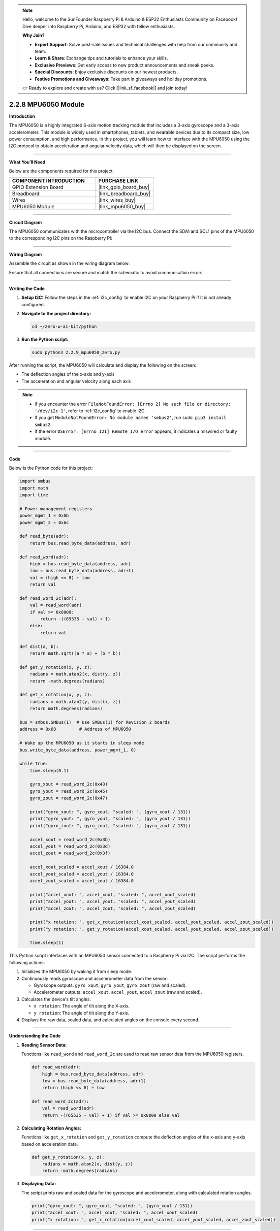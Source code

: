 .. note::

    Hello, welcome to the SunFounder Raspberry Pi & Arduino & ESP32 Enthusiasts Community on Facebook! Dive deeper into Raspberry Pi, Arduino, and ESP32 with fellow enthusiasts.

    **Why Join?**

    - **Expert Support**: Solve post-sale issues and technical challenges with help from our community and team.
    - **Learn & Share**: Exchange tips and tutorials to enhance your skills.
    - **Exclusive Previews**: Get early access to new product announcements and sneak peeks.
    - **Special Discounts**: Enjoy exclusive discounts on our newest products.
    - **Festive Promotions and Giveaways**: Take part in giveaways and holiday promotions.

    👉 Ready to explore and create with us? Click [|link_sf_facebook|] and join today!

.. _2.2.8_py:

2.2.8 MPU6050 Module
====================

**Introduction**

The MPU6050 is a highly integrated 6-axis motion tracking module that includes a 3-axis gyroscope and a 3-axis accelerometer. This module is widely used in smartphones, tablets, and wearable devices due to its compact size, low power consumption, and high performance. In this project, you will learn how to interface with the MPU6050 using the I2C protocol to obtain acceleration and angular velocity data, which will then be displayed on the screen.



----------------------------------------------

**What You’ll Need**

Below are the components required for this project:

.. list-table::
    :widths: 30 20
    :header-rows: 1

    * - COMPONENT INTRODUCTION
      - PURCHASE LINK
    * - GPIO Extension Board
      - |link_gpio_board_buy|
    * - Breadboard
      - |link_breadboard_buy|
    * - Wires
      - |link_wires_buy|
    * - MPU6050 Module
      - |link_mpu6050_buy|


----------------------------------------------


**Circuit Diagram**

The MPU6050 communicates with the microcontroller via the I2C bus. Connect the SDA1 and SCL1 pins of the MPU6050 to the corresponding I2C pins on the Raspberry Pi:

.. image:: ../python/img/2.2.9_mpu6050_schematic.png



----------------------------------------------

**Wiring Diagram**

Assemble the circuit as shown in the wiring diagram below:

.. image:: ../python/img/2.2.9_mpu6050_circuit.png

Ensure that all connections are secure and match the schematic to avoid communication errors.


----------------------------------------------


**Writing the Code**

1. **Setup I2C:** Follow the steps in the :ref:`i2c_config` to enable I2C on your Raspberry Pi if it is not already configured.

2. **Navigate to the project directory:**

   .. code-block:: bash

       cd ~/zero-w-ai-kit/python

3. **Run the Python script:**

   .. code-block:: bash

       sudo python3 2.2.9_mpu6050_zero.py

After running the script, the MPU6050 will calculate and display the following on the screen:

- The deflection angles of the x-axis and y-axis
- The acceleration and angular velocity along each axis

.. note::
    - If you encounter the error ``FileNotFoundError: [Errno 2] No such file or directory: '/dev/i2c-1'``, refer to :ref:`i2c_config` to enable I2C.
    - If you get ``ModuleNotFoundError: No module named 'smbus2'``, run ``sudo pip3 install smbus2``.
    - If the error ``OSError: [Errno 121] Remote I/O error`` appears, it indicates a miswired or faulty module.


----------------------------------------------


**Code**

Below is the Python code for this project:

.. code-block:: python

   import smbus
   import math
   import time

   # Power management registers
   power_mgmt_1 = 0x6b
   power_mgmt_2 = 0x6c

   def read_byte(adr):
       return bus.read_byte_data(address, adr)

   def read_word(adr):
       high = bus.read_byte_data(address, adr)
       low = bus.read_byte_data(address, adr+1)
       val = (high << 8) + low
       return val

   def read_word_2c(adr):
       val = read_word(adr)
       if val >= 0x8000:
           return -((65535 - val) + 1)
       else:
           return val

   def dist(a, b):
       return math.sqrt((a * a) + (b * b))

   def get_y_rotation(x, y, z):
       radians = math.atan2(x, dist(y, z))
       return -math.degrees(radians)

   def get_x_rotation(x, y, z):
       radians = math.atan2(y, dist(x, z))
       return math.degrees(radians)

   bus = smbus.SMBus(1)  # Use SMBus(1) for Revision 2 boards
   address = 0x68         # Address of MPU6050

   # Wake up the MPU6050 as it starts in sleep mode
   bus.write_byte_data(address, power_mgmt_1, 0)

   while True:
       time.sleep(0.1)

       gyro_xout = read_word_2c(0x43)
       gyro_yout = read_word_2c(0x45)
       gyro_zout = read_word_2c(0x47)

       print("gyro_xout: ", gyro_xout, "scaled: ", (gyro_xout / 131))
       print("gyro_yout: ", gyro_yout, "scaled: ", (gyro_yout / 131))
       print("gyro_zout: ", gyro_zout, "scaled: ", (gyro_zout / 131))

       accel_xout = read_word_2c(0x3b)
       accel_yout = read_word_2c(0x3d)
       accel_zout = read_word_2c(0x3f)

       accel_xout_scaled = accel_xout / 16384.0
       accel_yout_scaled = accel_yout / 16384.0
       accel_zout_scaled = accel_zout / 16384.0

       print("accel_xout: ", accel_xout, "scaled: ", accel_xout_scaled)
       print("accel_yout: ", accel_yout, "scaled: ", accel_yout_scaled)
       print("accel_zout: ", accel_zout, "scaled: ", accel_zout_scaled)

       print("x rotation: ", get_x_rotation(accel_xout_scaled, accel_yout_scaled, accel_zout_scaled))
       print("y rotation: ", get_y_rotation(accel_xout_scaled, accel_yout_scaled, accel_zout_scaled))

       time.sleep(1)

This Python script interfaces with an MPU6050 sensor connected to a Raspberry Pi via I2C. The script performs the following actions:

1. Initializes the MPU6050 by waking it from sleep mode.
2. Continuously reads gyroscope and accelerometer data from the sensor:

   - Gyroscope outputs: ``gyro_xout``, ``gyro_yout``, ``gyro_zout`` (raw and scaled).
   - Accelerometer outputs: ``accel_xout``, ``accel_yout``, ``accel_zout`` (raw and scaled).

3. Calculates the device's tilt angles:

   - ``x rotation``: The angle of tilt along the X-axis.
   - ``y rotation``: The angle of tilt along the Y-axis.

4. Displays the raw data, scaled data, and calculated angles on the console every second.


----------------------------------------------

**Understanding the Code**

1. **Reading Sensor Data:**

   Functions like ``read_word`` and ``read_word_2c`` are used to read raw sensor data from the MPU6050 registers.

   .. code-block:: python

       def read_word(adr):
           high = bus.read_byte_data(address, adr)
           low = bus.read_byte_data(address, adr+1)
           return (high << 8) + low

       def read_word_2c(adr):
           val = read_word(adr)
           return -((65535 - val) + 1) if val >= 0x8000 else val

2. **Calculating Rotation Angles:**

   Functions like ``get_x_rotation`` and ``get_y_rotation`` compute the deflection angles of the x-axis and y-axis based on acceleration data.

   .. code-block:: python

       def get_y_rotation(x, y, z):
           radians = math.atan2(x, dist(y, z))
           return -math.degrees(radians)

3. **Displaying Data:**

   The script prints raw and scaled data for the gyroscope and accelerometer, along with calculated rotation angles.

   .. code-block:: python

       print("gyro_xout: ", gyro_xout, "scaled: ", (gyro_xout / 131))
       print("accel_xout: ", accel_xout, "scaled: ", accel_xout_scaled)
       print("x rotation: ", get_x_rotation(accel_xout_scaled, accel_yout_scaled, accel_zout_scaled))



----------------------------------------------


**Troubleshooting**

1. **No Output or Sensor Not Detected**:

   - **Cause**: Incorrect I2C setup or wiring.
   - **Solution**:

      - Ensure the MPU6050 is correctly connected to the Raspberry Pi's I2C pins (SDA, SCL, power, ground).
      - Verify the I2C address using the ``i2cdetect`` tool:

      .. code-block:: shell

         sudo i2cdetect -y 1
         
      - Confirm that the device address matches ``0x68`` in the script.

2. **Incorrect or Erratic Values**:

   - **Cause**: Sensor calibration issues or noisy environment.
   - **Solution**:

     - Place the MPU6050 on a stable surface to reduce noise.
     - Perform calibration on the gyroscope and accelerometer to ensure accurate readings.

3. **ImportError: No Module Named ``smbus``**:

   - **Cause**: The ``smbus`` library is not installed.
   - **Solution**: Install the library using:

   .. code-block:: shell

     sudo apt-get install python3-smbus


4. **Script Crashes on Execution**:

   - **Cause**: Power supply issues or incorrect sensor initialization.
   - **Solution**: Ensure the sensor is powered correctly (3.3V or 5V) and that the initialization command ``bus.write_byte_data(address, power_mgmt_1, 0)`` is executed without errors.



----------------------------------------------

**Extendable Ideas**

1. **Data Logging**: Save gyroscope and accelerometer readings to a file for analysis:
     
    .. code-block:: python

        with open("mpu6050_log.txt", "a") as log_file:
            log_file.write(f"{time.time():.3f}, {gyro_xout}, {gyro_yout}, {gyro_zout}, {accel_xout}, {accel_yout}, {accel_zout}\n")

2. **Integration with Motors**: Use the gyroscope data to stabilize a drone or robotic arm.

3. **Calibration Routine**: Add a calibration step to zero out sensor biases before taking measurements:
     
    .. code-block:: python

        def calibrate():
            gyro_bias_x = sum(read_word_2c(0x43) for _ in range(100)) / 100
            gyro_bias_y = sum(read_word_2c(0x45) for _ in range(100)) / 100
            gyro_bias_z = sum(read_word_2c(0x47) for _ in range(100)) / 100
            return gyro_bias_x, gyro_bias_y, gyro_bias_z

        gyro_bias_x, gyro_bias_y, gyro_bias_z = calibrate()


----------------------------------------------

**Conclusion**

This project demonstrates how to interface with the MPU6050 module using the I2C protocol to capture motion and orientation data. By understanding how to read and process this data, you can integrate the MPU6050 into a wide range of projects, from motion-controlled devices to advanced robotics and navigation systems.
